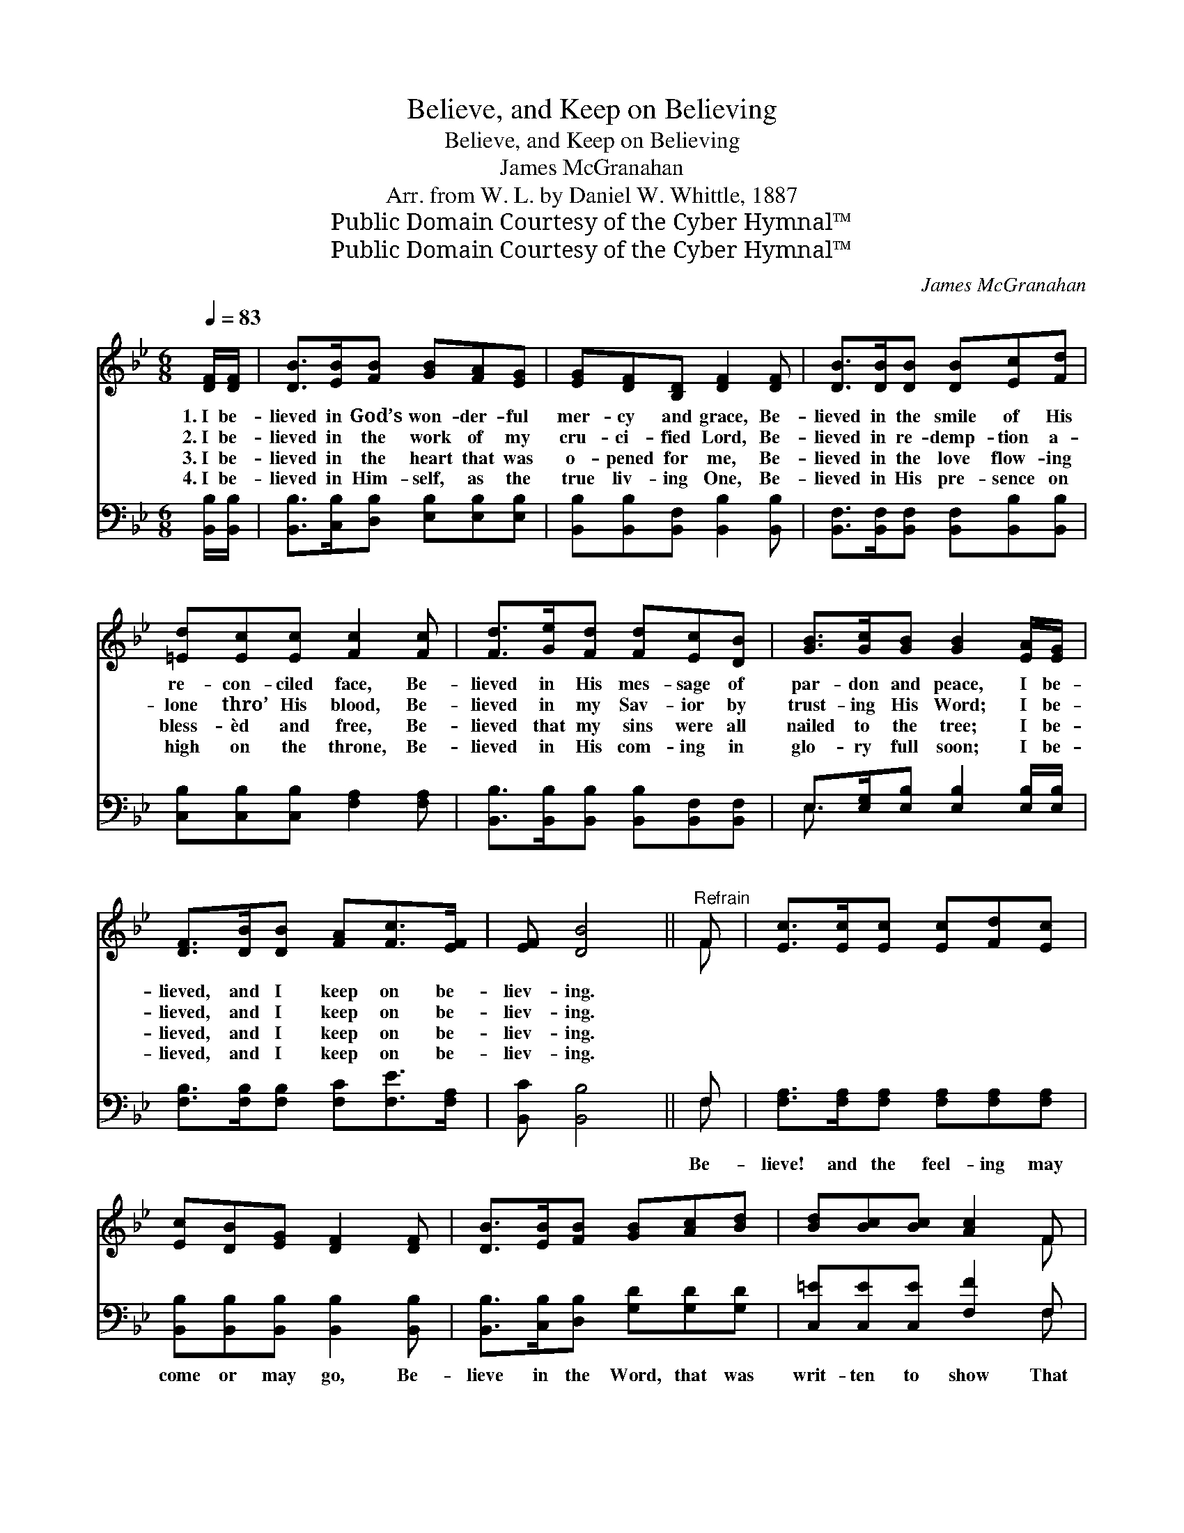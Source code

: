 X:1
T:Believe, and Keep on Believing
T:Believe, and Keep on Believing
T:James McGranahan
T:Arr. from W. L. by Daniel W. Whittle, 1887
T:Public Domain Courtesy of the Cyber Hymnal™
T:Public Domain Courtesy of the Cyber Hymnal™
C:James McGranahan
Z:Public Domain
Z:Courtesy of the Cyber Hymnal™
%%score ( 1 2 ) ( 3 4 )
L:1/8
Q:1/4=83
M:6/8
K:Bb
V:1 treble 
V:2 treble 
V:3 bass 
V:4 bass 
V:1
 [DF]/[DF]/ | [DB]>[EB][FB] [GB][FA][EG] | [EG][DF][B,D] [DF]2 [DF] | [DB]>[DB][DB] [DB][Ec][Fd] | %4
w: 1.~I be-|lieved in God’s won- der- ful|mer- cy and grace, Be-|lieved in the smile of His|
w: 2.~I be-|lieved in the work of my|cru- ci- fied Lord, Be-|lieved in re- demp- tion a-|
w: 3.~I be-|lieved in the heart that was|o- pened for me, Be-|lieved in the love flow- ing|
w: 4.~I be-|lieved in Him- self, as the|true liv- ing One, Be-|lieved in His pre- sence on|
 [=Ed][Ec][Ec] [Fc]2 [Fc] | [Fd]>[Ge][Fd] [Fd][Ec][DB] | [GB]>[Gc][GB] [GB]2 [EA]/[EG]/ | %7
w: re- con- ciled face, Be-|lieved in His mes- sage of|par- don and peace, I be-|
w: lone thro’ His blood, Be-|lieved in my Sav- ior by|trust- ing His Word; I be-|
w: bless- èd and free, Be-|lieved that my sins were all|nailed to the tree; I be-|
w: high on the throne, Be-|lieved in His com- ing in|glo- ry full soon; I be-|
 [DF]>[DB][DB] [FA][Fc]>[EF] | [EF] [DB]4 ||"^Refrain" F | [Ec]>[Ec][Ec] [Ec][Fd][Ec] | %11
w: lieved, and I keep on be-|liev- ing.|||
w: lieved, and I keep on be-|liev- ing.|||
w: lieved, and I keep on be-|liev- ing.|||
w: lieved, and I keep on be-|liev- ing.|||
 [Ec][DB][EG] [DF]2 [DF] | [DB]>[EB][FB] [GB][Ac][Bd] | [Bd][Bc][Bc] [Ac]2 F | %14
w: |||
w: |||
w: |||
w: |||
 [Fd]>[Fd][Fd] [Fe]>[Fd][Ec] | [DB][DB][DB] c!fermata!B[EG] | [DF]>[DB][DB] [FA][Fc]>[EF] | %17
w: |||
w: |||
w: |||
w: |||
 [EF] [DB]4 |] %18
w: |
w: |
w: |
w: |
V:2
 x | x6 | x6 | x6 | x6 | x6 | x6 | x6 | x5 || F | x6 | x6 | x6 | x5 F | x6 | x3 E2 x | x6 | x5 |] %18
V:3
 [B,,B,]/[B,,B,]/ | [B,,B,]>[C,B,][D,B,] [E,B,][E,B,][E,B,] | %2
w: ~ ~|~ ~ ~ ~ ~ ~|
 [B,,B,][B,,B,][B,,F,] [B,,B,]2 [B,,B,] | [B,,F,]>[B,,F,][B,,F,] [B,,F,][B,,B,][B,,B,] | %4
w: ~ ~ ~ ~ ~|~ ~ ~ ~ ~ ~|
 [C,B,][C,B,][C,B,] [F,A,]2 [F,A,] | [B,,B,]>[B,,B,][B,,B,] [B,,B,][B,,F,][B,,F,] | %6
w: ~ ~ ~ ~ ~|~ ~ ~ ~ ~ ~|
 E,>[E,G,][E,B,] [E,B,]2 [E,B,]/[E,B,]/ | [F,B,]>[F,B,][F,B,] [F,C][F,E]>[F,A,] | %8
w: ~ ~ ~ ~ ~ ~|~ ~ ~ ~ ~ ~|
 [B,,C] [B,,B,]4 || F, | [F,A,]>[F,A,][F,A,] [F,A,][F,A,][F,A,] | %11
w: ~ ~|Be-|lieve! and the feel- ing may|
 [B,,B,][B,,B,][B,,B,] [B,,B,]2 [B,,B,] | [B,,B,]>[C,B,][D,B,] [G,D][G,D][G,D] | %13
w: come or may go, Be-|lieve in the Word, that was|
 [C,=E][C,E][C,E] [F,F]2 F, | [B,,B,]>[B,,B,][B,,B,] [F,A,]>[F,A,][F,A,] | %15
w: writ- ten to show That|all who be- lieve, their sal-|
 [G,B,][G,B,][G,B,] !fermata![E,G,]2 [E,B,] | [F,B,]>[F,B,][F,B,] [F,C][F,E]>[F,A,] | %17
w: va- tion may know, Be-|lieve and keep right on be-|
 [B,,C] [B,,B,]4 |] %18
w: liev- ing.|
V:4
 x | x6 | x6 | x6 | x6 | x6 | E,3/2 x9/2 | x6 | x5 || F, | x6 | x6 | x6 | x5 F, | x6 | x6 | x6 | %17
 x5 |] %18

